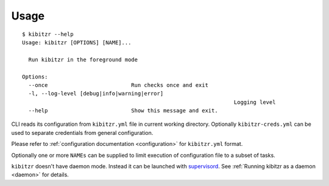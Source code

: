 =====
Usage
=====

::

	$ kibitzr --help
	Usage: kibitzr [OPTIONS] [NAME]...

	  Run kibitzr in the foreground mode

	Options:
	  --once                          Run checks once and exit
	  -l, --log-level [debug|info|warning|error]
									  Logging level
	  --help                          Show this message and exit.


CLI reads its configuration from ``kibitzr.yml`` file in current working directory.
Optionally ``kibitzr-creds.yml`` can be used to separate credentials from general configuration.

Please refer to :ref:`configuration documentation <configuration>` for ``kibitzr.yml`` format.

Optionally one or more ``NAMEs`` can be supplied to limit
execution of configuration file to a subset of tasks.

``kibitzr`` doesn't have daemon mode. Instead it can be launched with `supervisord`_.
See :ref:`Running kibitzr as a daemon <daemon>` for details.

.. _requests: http://docs.python-requests.org/
.. _BeautifulSoup: https://www.crummy.com/software/BeautifulSoup/
.. _mailgun: https://mailgun.com/
.. _slack: https://slack.com/
.. _selenium: https://selenium-python.readthedocs.io/api.html
.. _supervisord: http://supervisord.org/
